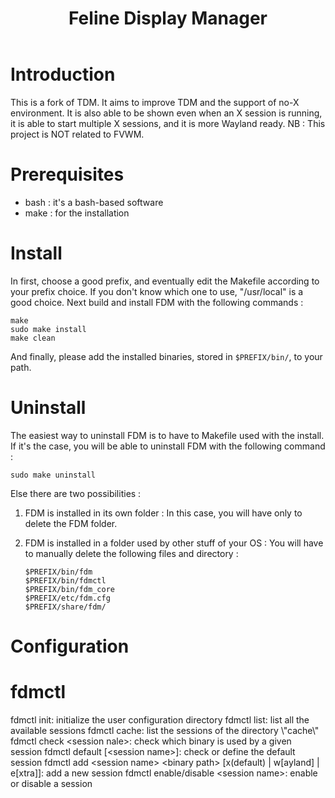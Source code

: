 #+Title: Feline Display Manager

* Introduction
  This is a fork of TDM. It aims to improve TDM and the support of no-X environment. It is also able to be shown even when an X session is running, it is able to start multiple X sessions, and it is more Wayland ready.
  NB : This project is NOT related to FVWM.
  
* Prerequisites
  - bash : it's a bash-based software
  - make : for the installation
    
* Install
  In first, choose a good prefix, and eventually edit the Makefile according to your prefix choice. If you don't know which one to use, "/usr/local" is a good choice. Next build and install FDM with the following commands :
  : make
  : sudo make install
  : make clean
  And finally, please add the installed binaries, stored in ~$PREFIX/bin/~, to your path.

* Uninstall
  The easiest way to uninstall FDM is to have to Makefile used with the install. If it's the case, you will be able to uninstall FDM with the following command :
  : sudo make uninstall

  Else there are two possibilities :
  1. FDM is installed in its own folder :
     In this case, you will have only to delete the FDM folder.
  2. FDM is installed in a folder used by other stuff of your OS :
     You will have to manually delete the following files and directory : 
     : $PREFIX/bin/fdm
     : $PREFIX/bin/fdmctl
     : $PREFIX/bin/fdm_core
     : $PREFIX/etc/fdm.cfg
     : $PREFIX/share/fdm/
  
* Configuration
  
* fdmctl
  fdmctl init: initialize the user configuration directory
  fdmctl list: list all the available sessions
  fdmctl cache: list the sessions of the directory \"cache\"
  fdmctl check <session nale>: check which binary is used by a given session
  fdmctl default [<session name>]: check or define the default session
  fdmctl add <session name> <binary path> [x(default) | w[ayland] | e[xtra]]: add a new session
  fdmctl enable/disable <session name>: enable or disable a session
